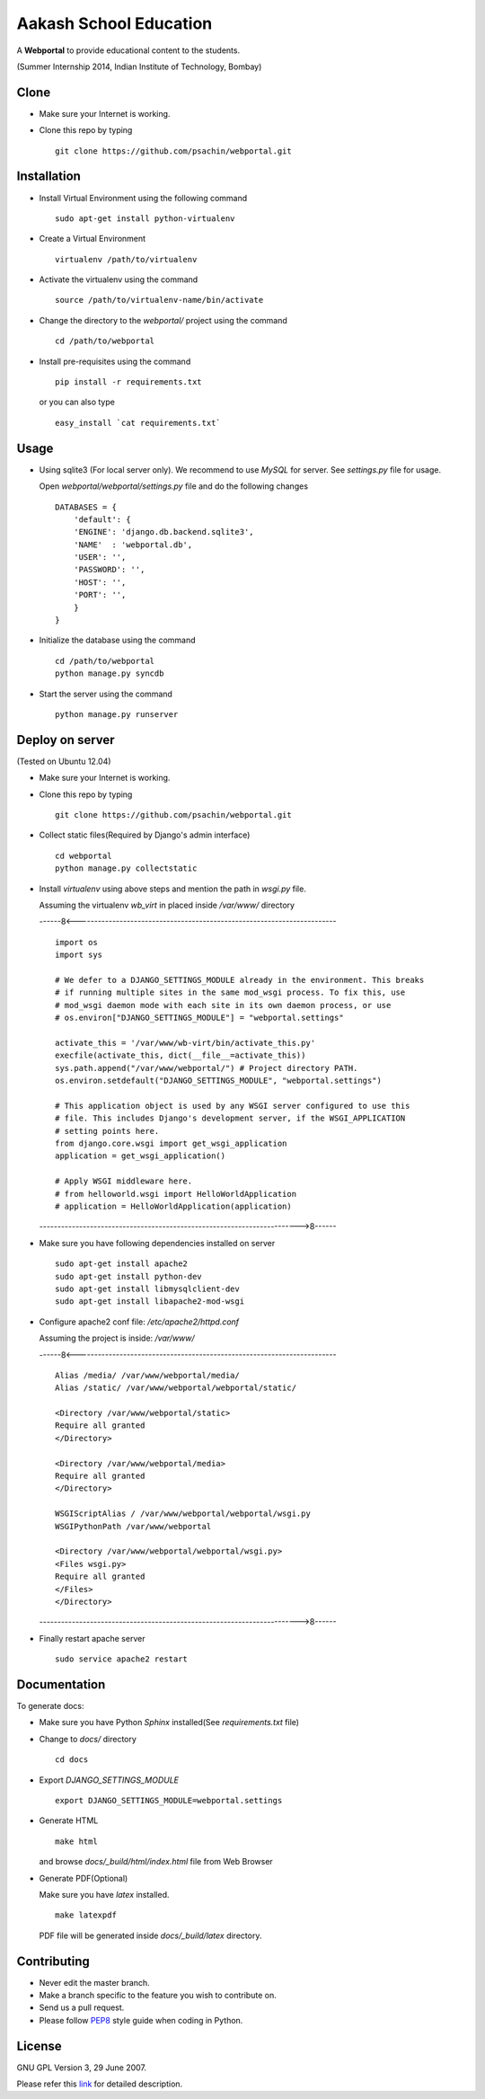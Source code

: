 =======================
Aakash School Education
=======================

A **Webportal** to provide educational content to the students.

(Summer Internship 2014, Indian Institute of Technology, Bombay)

Clone
-----

- Make sure your Internet is working.
- Clone this repo by typing ::

    git clone https://github.com/psachin/webportal.git


Installation
------------

- Install Virtual Environment using the following command ::

    sudo apt-get install python-virtualenv

- Create a Virtual Environment ::

    virtualenv /path/to/virtualenv

- Activate the virtualenv using the command ::

    source /path/to/virtualenv-name/bin/activate

- Change the directory to the `webportal/` project using the command ::

    cd /path/to/webportal

- Install pre-requisites using the command ::

    pip install -r requirements.txt

  or you can also type ::

    easy_install `cat requirements.txt`


Usage
-----

- Using sqlite3 (For local server only). We recommend to use `MySQL` for
  server. See `settings.py` file for usage.

  Open `webportal/webportal/settings.py` file and do the following changes ::

    DATABASES = {
        'default': {
        'ENGINE': 'django.db.backend.sqlite3',
        'NAME'  : 'webportal.db',
        'USER': '',
        'PASSWORD': '',
        'HOST': '',
        'PORT': '',
        }
    }


- Initialize the database using the command ::

    cd /path/to/webportal
    python manage.py syncdb

- Start the server using the command ::

    python manage.py runserver

Deploy on server
----------------
(Tested on Ubuntu 12.04)

- Make sure your Internet is working.
- Clone this repo by typing ::

    git clone https://github.com/psachin/webportal.git

- Collect static files(Required by Django's admin interface) ::

    cd webportal
    python manage.py collectstatic

- Install *virtualenv* using above steps and mention the path in
  `wsgi.py` file.

  Assuming the virtualenv `wb_virt` in placed inside `/var/www/` directory

  ------8<------------------------------------------------------------------------

  ::

    import os
    import sys

    # We defer to a DJANGO_SETTINGS_MODULE already in the environment. This breaks
    # if running multiple sites in the same mod_wsgi process. To fix this, use
    # mod_wsgi daemon mode with each site in its own daemon process, or use
    # os.environ["DJANGO_SETTINGS_MODULE"] = "webportal.settings"

    activate_this = '/var/www/wb-virt/bin/activate_this.py'
    execfile(activate_this, dict(__file__=activate_this))
    sys.path.append("/var/www/webportal/") # Project directory PATH.
    os.environ.setdefault("DJANGO_SETTINGS_MODULE", "webportal.settings")

    # This application object is used by any WSGI server configured to use this
    # file. This includes Django's development server, if the WSGI_APPLICATION
    # setting points here.
    from django.core.wsgi import get_wsgi_application
    application = get_wsgi_application()

    # Apply WSGI middleware here.
    # from helloworld.wsgi import HelloWorldApplication
    # application = HelloWorldApplication(application)

  ------------------------------------------------------------------------>8------

- Make sure you have following dependencies installed on server ::

    sudo apt-get install apache2
    sudo apt-get install python-dev
    sudo apt-get install libmysqlclient-dev
    sudo apt-get install libapache2-mod-wsgi

- Configure apache2 conf file: `/etc/apache2/httpd.conf`

  Assuming the project is inside: `/var/www/`

  ------8<------------------------------------------------------------------------

  ::

     Alias /media/ /var/www/webportal/media/
     Alias /static/ /var/www/webportal/webportal/static/

     <Directory /var/www/webportal/static>
     Require all granted
     </Directory>

     <Directory /var/www/webportal/media>
     Require all granted
     </Directory>

     WSGIScriptAlias / /var/www/webportal/webportal/wsgi.py
     WSGIPythonPath /var/www/webportal

     <Directory /var/www/webportal/webportal/wsgi.py>
     <Files wsgi.py>
     Require all granted
     </Files>
     </Directory>

  ------------------------------------------------------------------------>8------

- Finally restart apache server ::

    sudo service apache2 restart


Documentation
-------------

To generate docs:

- Make sure you have Python `Sphinx` installed(See `requirements.txt`
  file)

- Change to `docs/` directory ::

    cd docs

- Export `DJANGO_SETTINGS_MODULE` ::

    export DJANGO_SETTINGS_MODULE=webportal.settings

- Generate HTML ::

    make html

  and browse `docs/_build/html/index.html` file from Web Browser

- Generate PDF(Optional)

  Make sure you have `latex` installed. ::

    make latexpdf

  PDF file will be generated inside `docs/_build/latex` directory.

Contributing
------------

- Never edit the master branch.
- Make a branch specific to the feature you wish to contribute on.
- Send us a pull request.
- Please follow `PEP8 <http://legacy.python.org/dev/peps/pep-0008/>`_
  style guide when coding in Python.

License
-------

GNU GPL Version 3, 29 June 2007.

Please refer this `link <http://www.gnu.org/licenses/gpl-3.0.txt>`_
for detailed description.
